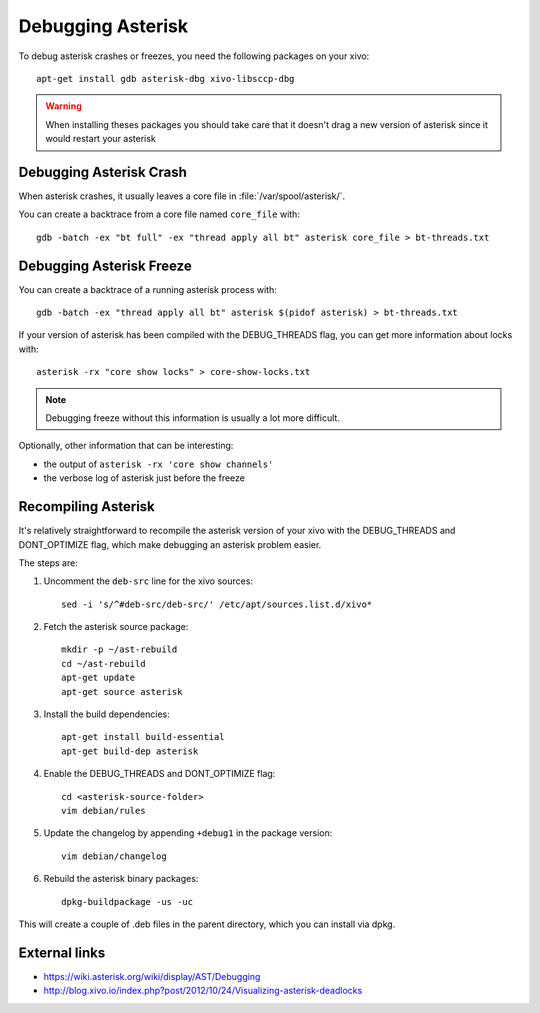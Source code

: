 ******************
Debugging Asterisk
******************

To debug asterisk crashes or freezes, you need the following packages on your xivo::

   apt-get install gdb asterisk-dbg xivo-libsccp-dbg

.. warning:: When installing theses packages you should take care that it doesn't drag a new version
    of asterisk since it would restart your asterisk


Debugging Asterisk Crash
========================

When asterisk crashes, it usually leaves a core file in :file:`/var/spool/asterisk/`.

You can create a backtrace from a core file named ``core_file`` with::

   gdb -batch -ex "bt full" -ex "thread apply all bt" asterisk core_file > bt-threads.txt


Debugging Asterisk Freeze
=========================

You can create a backtrace of a running asterisk process with::

   gdb -batch -ex "thread apply all bt" asterisk $(pidof asterisk) > bt-threads.txt

If your version of asterisk has been compiled with the DEBUG_THREADS flag, you can
get more information about locks with::

   asterisk -rx "core show locks" > core-show-locks.txt

.. note:: Debugging freeze without this information is usually a lot more difficult.

Optionally, other information that can be interesting:

* the output of ``asterisk -rx 'core show channels'``
* the verbose log of asterisk just before the freeze


Recompiling Asterisk
====================

It's relatively straightforward to recompile the asterisk version of your xivo with the
DEBUG_THREADS and DONT_OPTIMIZE flag, which make debugging an asterisk problem easier.

The steps are:

#. Uncomment the ``deb-src`` line for the xivo sources::

      sed -i 's/^#deb-src/deb-src/' /etc/apt/sources.list.d/xivo*

#. Fetch the asterisk source package::

      mkdir -p ~/ast-rebuild
      cd ~/ast-rebuild
      apt-get update
      apt-get source asterisk

#. Install the build dependencies::

      apt-get install build-essential
      apt-get build-dep asterisk

#. Enable the DEBUG_THREADS and DONT_OPTIMIZE flag::

      cd <asterisk-source-folder>
      vim debian/rules

#. Update the changelog by appending ``+debug1`` in the package version::

      vim debian/changelog

#. Rebuild the asterisk binary packages::

      dpkg-buildpackage -us -uc

This will create a couple of .deb files in the parent directory, which you can install
via dpkg.


External links
==============

* https://wiki.asterisk.org/wiki/display/AST/Debugging
* http://blog.xivo.io/index.php?post/2012/10/24/Visualizing-asterisk-deadlocks
